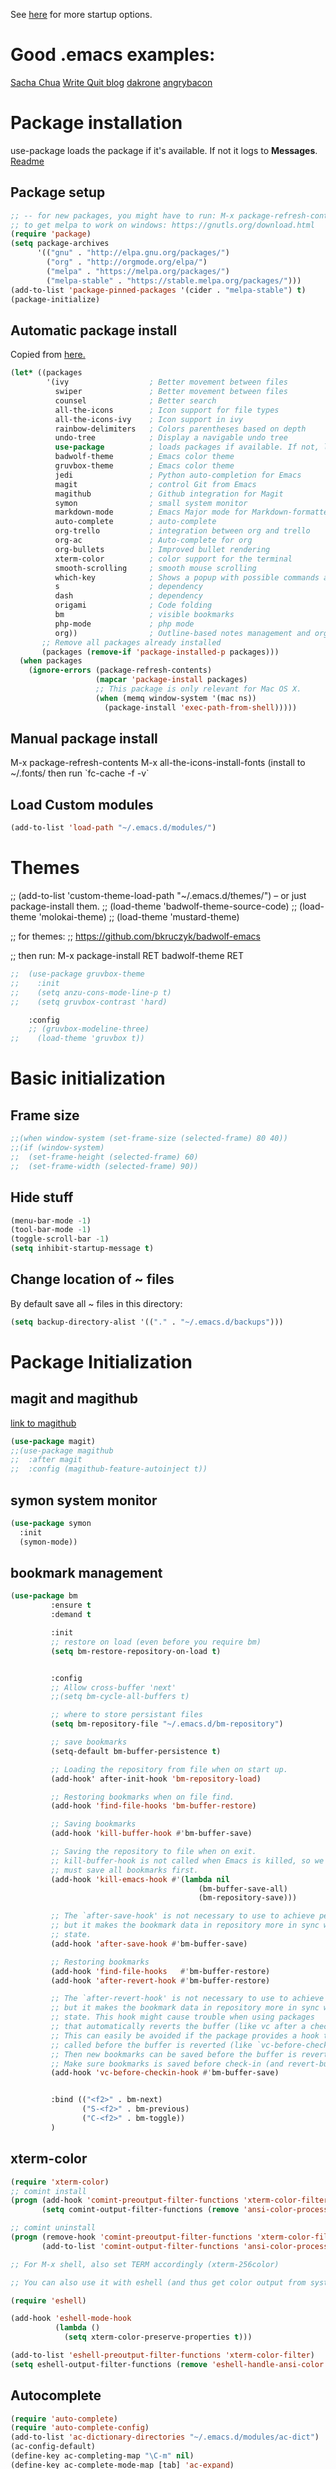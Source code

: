 # -*- mode: org -*-
# -*- coding: utf-8 -*-
#+STARTUP: overview indent inlineimages logdrawer

See [[http://orgmode.org/manual/In_002dbuffer-settings.html][here]] for more startup options.

* Good .emacs examples:
[[http://pages.sachachua.com/.emacs.d/Sacha.html#org5f504e8][Sacha Chua]]
[[https://writequit.org/org/settings.html#sec-1-57][Write Quit blog]]
[[https://github.com/dakrone/dakrone-dotfiles/blob/master/emacs.org][dakrone]]
[[https://github.com/angrybacon/dotemacs/blob/master/dotemacs.org#25-windows][angrybacon]]

* Package installation
use-package loads the package if it's available. If not it logs to *Messages*. [[https://github.com/jwiegley/use-package][Readme]]

** Package setup
#+BEGIN_SRC emacs-lisp
;; -- for new packages, you might have to run: M-x package-refresh-contents
;; to get melpa to work on windows: https://gnutls.org/download.html
(require 'package)
(setq package-archives
      '(("gnu" . "http://elpa.gnu.org/packages/")
        ("org" . "http://orgmode.org/elpa/")
        ("melpa" . "https://melpa.org/packages/")
        ("melpa-stable" . "https://stable.melpa.org/packages/")))
(add-to-list 'package-pinned-packages '(cider . "melpa-stable") t)
(package-initialize)
#+END_SRC

** Automatic package install
Copied from [[https://github.com/larstvei/dot-emacs][here.]]
#+BEGIN_SRC emacs-lisp
(let* ((packages
        '(ivy                  ; Better movement between files
          swiper               ; Better movement between files
          counsel              ; Better search
          all-the-icons        ; Icon support for file types
          all-the-icons-ivy    ; Icon support in ivy
          rainbow-delimiters   ; Colors parentheses based on depth
          undo-tree            ; Display a navigable undo tree
          use-package          ; loads packages if available. If not, logs errors to *Messages*
          badwolf-theme        ; Emacs color theme
          gruvbox-theme        ; Emacs color theme
          jedi                 ; Python auto-completion for Emacs
          magit                ; control Git from Emacs
          magithub             ; Github integration for Magit
          symon                ; small system monitor
          markdown-mode        ; Emacs Major mode for Markdown-formatted files
          auto-complete        ; auto-complete
          org-trello           ; integration between org and trello
          org-ac               ; Auto-complete for org
          org-bullets          ; Improved bullet rendering
          xterm-color          ; color support for the terminal
          smooth-scrolling     ; smooth mouse scrolling
          which-key            ; Shows a popup with possible commands and their shortcuts
          s                    ; dependency
          dash                 ; dependency
          origami              ; Code folding
          bm                   ; visible bookmarks
          php-mode             ; php mode
          org))                ; Outline-based notes management and organizer
       ;; Remove all packages already installed
       (packages (remove-if 'package-installed-p packages)))
  (when packages
    (ignore-errors (package-refresh-contents)
                   (mapcar 'package-install packages)
                   ;; This package is only relevant for Mac OS X.
                   (when (memq window-system '(mac ns))
                     (package-install 'exec-path-from-shell)))))
#+END_SRC

** Manual package install
M-x package-refresh-contents
M-x all-the-icons-install-fonts  (install to ~/.fonts/ then run `fc-cache -f -v`

** Load Custom modules
#+BEGIN_SRC emacs-lisp
(add-to-list 'load-path "~/.emacs.d/modules/")
#+END_SRC

* Themes
;; (add-to-list 'custom-theme-load-path "~/.emacs.d/themes/") -- or just package-install them.
;; (load-theme 'badwolf-theme-source-code)
;; (load-theme 'molokai-theme)
;; (load-theme 'mustard-theme)

;; for themes:
;; https://github.com/bkruczyk/badwolf-emacs

;; then run: M-x package-install RET badwolf-theme RET
#+BEGIN_SRC emacs-lisp
;;  (use-package gruvbox-theme
;;    :init
;;    (setq anzu-cons-mode-line-p t)
;;    (setq gruvbox-contrast 'hard)

    :config
    ;; (gruvbox-modeline-three)
;;    (load-theme 'gruvbox t))
#+END_SRC

* Basic initialization
** Frame size
#+BEGIN_SRC emacs-lisp
;;(when window-system (set-frame-size (selected-frame) 80 40))
;;(if (window-system)
;;  (set-frame-height (selected-frame) 60)
;;  (set-frame-width (selected-frame) 90))
#+END_SRC
** Hide stuff
#+BEGIN_SRC emacs-lisp
(menu-bar-mode -1)
(tool-bar-mode -1)
(toggle-scroll-bar -1)
(setq inhibit-startup-message t)
#+END_SRC
** Change location of ~ files
By default save all ~ files in this directory:
#+BEGIN_SRC emacs-lisp
(setq backup-directory-alist '(("." . "~/.emacs.d/backups")))
#+END_SRC

* Package Initialization
** magit and magithub
[[https://github.com/vermiculus/magithub][link to magithub]]
#+BEGIN_SRC emacs-lisp
(use-package magit)
;;(use-package magithub
;;  :after magit
;;  :config (magithub-feature-autoinject t))
#+END_SRC
** symon system monitor
#+BEGIN_SRC emacs-lisp
(use-package symon
  :init
  (symon-mode))
#+END_SRC
** bookmark management
#+BEGIN_SRC emacs-lisp
(use-package bm
         :ensure t
         :demand t

         :init
         ;; restore on load (even before you require bm)
         (setq bm-restore-repository-on-load t)


         :config
         ;; Allow cross-buffer 'next'
         ;;(setq bm-cycle-all-buffers t)

         ;; where to store persistant files
         (setq bm-repository-file "~/.emacs.d/bm-repository")

         ;; save bookmarks
         (setq-default bm-buffer-persistence t)

         ;; Loading the repository from file when on start up.
         (add-hook' after-init-hook 'bm-repository-load)

         ;; Restoring bookmarks when on file find.
         (add-hook 'find-file-hooks 'bm-buffer-restore)

         ;; Saving bookmarks
         (add-hook 'kill-buffer-hook #'bm-buffer-save)

         ;; Saving the repository to file when on exit.
         ;; kill-buffer-hook is not called when Emacs is killed, so we
         ;; must save all bookmarks first.
         (add-hook 'kill-emacs-hook #'(lambda nil
                                          (bm-buffer-save-all)
                                          (bm-repository-save)))

         ;; The `after-save-hook' is not necessary to use to achieve persistence,
         ;; but it makes the bookmark data in repository more in sync with the file
         ;; state.
         (add-hook 'after-save-hook #'bm-buffer-save)

         ;; Restoring bookmarks
         (add-hook 'find-file-hooks   #'bm-buffer-restore)
         (add-hook 'after-revert-hook #'bm-buffer-restore)

         ;; The `after-revert-hook' is not necessary to use to achieve persistence,
         ;; but it makes the bookmark data in repository more in sync with the file
         ;; state. This hook might cause trouble when using packages
         ;; that automatically reverts the buffer (like vc after a check-in).
         ;; This can easily be avoided if the package provides a hook that is
         ;; called before the buffer is reverted (like `vc-before-checkin-hook').
         ;; Then new bookmarks can be saved before the buffer is reverted.
         ;; Make sure bookmarks is saved before check-in (and revert-buffer)
         (add-hook 'vc-before-checkin-hook #'bm-buffer-save)


         :bind (("<f2>" . bm-next)
                ("S-<f2>" . bm-previous)
                ("C-<f2>" . bm-toggle))
         )
#+END_SRC
** xterm-color
#+BEGIN_SRC emacs-lisp
(require 'xterm-color)
;; comint install
(progn (add-hook 'comint-preoutput-filter-functions 'xterm-color-filter)
       (setq comint-output-filter-functions (remove 'ansi-color-process-output comint-output-filter-functions)))

;; comint uninstall
(progn (remove-hook 'comint-preoutput-filter-functions 'xterm-color-filter)
       (add-to-list 'comint-output-filter-functions 'ansi-color-process-output))

;; For M-x shell, also set TERM accordingly (xterm-256color)

;; You can also use it with eshell (and thus get color output from system ls):

(require 'eshell)

(add-hook 'eshell-mode-hook
          (lambda ()
            (setq xterm-color-preserve-properties t)))

(add-to-list 'eshell-preoutput-filter-functions 'xterm-color-filter)
(setq eshell-output-filter-functions (remove 'eshell-handle-ansi-color eshell-output-filter-functions))
#+END_SRC
** Autocomplete
#+BEGIN_SRC emacs-lisp
(require 'auto-complete)
(require 'auto-complete-config)
(add-to-list 'ac-dictionary-directories "~/.emacs.d/modules/ac-dict")
(ac-config-default)
(define-key ac-completing-map "\C-m" nil)
(define-key ac-complete-mode-map [tab] 'ac-expand)

;; Make sure it's turned on in org mode. Alternative to org-ac
(add-to-list 'ac-modes 'org-mode)

;; Org autocomplete
(require 'org-ac)
(org-ac/config-default)
;;(ac-set-trigger-key "TAB")
#+END_SRC

** Sunshine
#+BEGIN_SRC emacs-lisp
(require 'sunshine)
(setq sunshine-location "15228,USA")
#+END_SRC
** Folding
Origami doesn't currently work the way I want it to. Try hideshow instead.
#+BEGIN_SRC emacs-lisp
;;(use-package origami
;;  :bind (("C-c TAB" . origami-recursively-toggle-node)
;;         ("C-\\" . origami-recursively-toggle-node)
;;         ("M-\\" . origami-close-all-nodes)
;;         ("M-+" . origami-open-all-nodes))
;;  :init
;;  (global-origami-mode))

;; (require 'fold-dwim)
(use-package hideshow
  :bind (("C-c TAB" . hs-toggle-hiding)
         ("C-\\" . hs-show-all)
         ("M-\\" . hs-hide-all))
  :config (add-hook 'prog-mode-hook #'hs-minor-mode))
#+END_SRC
** Smooth scrolling
#+BEGIN_SRC emacs-lisp
(use-package smooth-scrolling
  :ensure t
  :config
  (smooth-scrolling-mode 1))
#+END_SRC
** org trello
#+BEGIN_SRC emacs-lisp
(require 'org-trello)
(custom-set-variables
   ;; '(org-trello-current-prefix-keybinding "C-c x") ;; C-c x as the default prefix
   '(org-trello-files '("~/Dropbox/org/mesh.trello"))) ;; automatic org-trello on files

;; [[https://org-trello.github.io/bindings.html]]
(add-hook 'org-trello-mode-hook
  (lambda ()
    (define-key org-trello-mode-map (kbd "C-c o c") 'org-trello-sync-card)
    (define-key org-trello-mode-map (kbd "C-c o s") 'org-trello-sync-buffer)
    (define-key org-trello-mode-map (kbd "C-c o a") 'org-trello-assign-me)
    (define-key org-trello-mode-map (kbd "C-c o d") 'org-trello-check-setup)
    (define-key org-trello-mode-map (kbd "C-c o D") 'org-trello-delete-setup)
    (define-key org-trello-mode-map (kbd "C-c o b") 'org-trello-create-board-and-install-metadata)
    (define-key org-trello-mode-map (kbd "C-c o k") 'org-trello-kill-entity)
    (define-key org-trello-mode-map (kbd "C-c o K") 'org-trello-kill-cards)
    (define-key org-trello-mode-map (kbd "C-c o a") 'org-trello-archive-card)
    (define-key org-trello-mode-map (kbd "C-c o A") 'org-trello-archive-cards)
    (define-key org-trello-mode-map (kbd "C-c o j") 'org-trello-jump-to-trello-card)
    (define-key org-trello-mode-map (kbd "C-c o J") 'org-trello-jump-to-trello-board)
    (define-key org-trello-mode-map (kbd "C-c o C") 'org-trello-add-card-comments)
    (define-key org-trello-mode-map (kbd "C-c o o") 'org-trello-show-card-comments)
    (define-key org-trello-mode-map (kbd "C-c o l") 'org-trello-show-card-labels)
    (define-key org-trello-mode-map (kbd "C-c o u") 'org-trello-update-board-metadata)
    (define-key org-trello-mode-map (kbd "C-c o h") 'org-trello-help-describing-bindings)))

;; org-trello major mode for all .trello files
(add-to-list 'auto-mode-alist '("\\.trello$" . org-mode))

;; add a hook function to check if this is trello file, then activate the org-trello minor mode.
(add-hook 'org-mode-hook
          (lambda ()
            (let ((filename (buffer-file-name (current-buffer))))
              (when (and filename (string= "trello" (file-name-extension filename)))
              (org-trello-mode)))))
#+END_SRC
** Ivy

#+BEGIN_SRC emacs-lisp
;; Config options for ivy
(ivy-mode 1)
(setq ivy-use-virtual-buffers t)
(setq enable-recursive-minibuffers t)
(global-set-key "\C-s" 'swiper)
;;(global-set-key "\C-r" 'swiper)
(global-set-key (kbd "C-c C-r") 'ivy-resume)
(global-set-key (kbd "<f6>") 'ivy-resume)
(global-set-key (kbd "M-x") 'counsel-M-x)
(global-set-key (kbd "C-x C-f") 'counsel-find-file)
(global-set-key (kbd "<f1> f") 'counsel-describe-function)
(global-set-key (kbd "<f1> v") 'counsel-describe-variable)
(global-set-key (kbd "<f1> l") 'counsel-find-library)
;;(global-set-key (kbd "<f2> i") 'counsel-info-lookup-symbol)
;;(global-set-key (kbd "<f2> u") 'counsel-unicode-char)
(global-set-key (kbd "C-c g") 'counsel-git)
(global-set-key (kbd "C-c j") 'counsel-git-grep)
(global-set-key (kbd "C-c k") 'counsel-ag)
(global-set-key (kbd "C-x l") 'counsel-locate)
(global-set-key (kbd "C-S-o") 'counsel-rhythmbox)
(define-key read-expression-map (kbd "C-r") 'counsel-expression-history)

;; Extra ivy stuff:
(require 'all-the-icons)
(all-the-icons-ivy-setup)
;; end config options for ivy
#+END_SRC

** Hydra
#+BEGIN_SRC emacs-lisp
(require 'hydra)
#+END_SRC
** Octave mode
#+BEGIN_SRC emacs-lisp
(autoload 'octave-mode "octave-mod" nil t)
	(setq auto-mode-alist
	(cons '("\\.m$" . octave-mode) auto-mode-alist))
#+END_SRC
** Undo tree
#+BEGIN_SRC emacs-lisp
(use-package undo-tree
			 :diminish undo-tree-mode
			 :config
			 (progn
			   (global-undo-tree-mode)
			   (setq undo-tree-visualizer-timestamps t)
			   (setq undo-tree-visualizer-diff t)))
#+END_SRC

** Which-key
#+BEGIN_SRC emacs-lisp
(use-package which-key :ensure t
  :config (which-key-mode)
  :diminish ""
  )
#+END_SRC
** PHP Mode
#+BEGIN_SRC emacs-lisp
(require 'php-mode)

(add-hook 'php-mode-hook
  '(lambda () (define-abbrev php-mode-abbrev-table "ex" "extends")))

(autoload 'php-mode "php-mode" "Major mode for editing php code." t)
(add-to-list 'auto-mode-alist '("\\.php$" . php-mode))
(add-to-list 'auto-mode-alist '("\\.inc$" . php-mode))
#+END_SRC

** Org mode
*** Basic Org stuff
#+BEGIN_SRC emacs-lisp
  ;;;;;;; Org Mode ;;;;;;;
  (require 'org-install)
  (add-to-list 'auto-mode-alist '("\\.org$" . org-mode))
  (define-key global-map "\C-cl" 'org-store-link)
  (define-key global-map "\C-ca" 'org-agenda)
  (setq org-log-done t)
  (setq org-startup-truncated nil)
  (setq org-agenda-files '("~/Dropbox/org/"))

  (setq org-default-notes-file "~/Dropbox/org/todo.org")
  (setq org-directory "~/Dropbox/org")

  ;; From [[https://github.com/aaronbieber/dotfiles/blob/master/configs/emacs.d/lisp/init-org.el][here]]
    ;; Logging of state changes
    (setq org-log-done (quote time))
    (setq org-log-redeadline (quote time))
    (setq org-log-reschedule (quote time))
    (setq org-log-into-drawer t)

    (setq org-pretty-entities t)
    (setq org-insert-heading-respect-content t)
    (setq org-ellipsis " …")
    (setq org-export-initial-scope 'subtree)
    (setq org-use-tag-inheritance nil) ;; Use the list form, which happens to be blank
    (setq org-todo-keyword-faces
          '(("OPEN" . org-done)
            ("PAUSED" . org-upcoming-deadline)))

  ;; PDFs visited in Org-mode are opened in Evince (and not in the default choice) http://stackoverflow.com/a/8836108/789593
  (add-hook 'org-mode-hook
        '(lambda ()
           (delete '("\\.pdf\\'" . default) org-file-apps)
           (add-to-list 'org-file-apps '("\\.pdf\\'" . "evince %s"))))

  (defhydra hydra-org (:color red :columns 3)
    "Org Mode Movements"
    ("n" outline-next-visible-heading "next heading")
    ("p" outline-previous-visible-heading "prev heading")
    ("N" org-forward-heading-same-level "next heading at same level")
    ("P" org-backward-heading-same-level "prev heading at same level")
    ("u" outline-up-heading "up heading")
    ("g" org-goto "goto" :exit t))

  (setq org-todo-keywords '((sequence "TODO" "IN-PROGRESS" "WAITING" "|" "DONE" "CANCELED")))
  ;;(setq org-blank-before-new-entry (quote ((heading) (plain-list-item))))
  (setq org-log-done (quote time))
  (setq org-log-redeadline (quote time))
  (setq org-log-reschedule (quote time))
  ;;(setq org-src-window-setup 'current-window)


  (setq org-modules
          '(org-bbdb org-bibtex org-docview org-habit org-info org-w3m))
  (setq org-todo-keywords
          '((sequence "TODO" "IN-PROGRESS" "WAITING" "|" "DONE" "CANCELED")))

  ;; org-goto/ivy interplay hack
  (setq org-goto-interface 'outline-path-completion)
  (setq org-outline-path-complete-in-steps nil)
#+END_SRC
*** Agenda view
Some good org stuff taken from [[https://blog.aaronbieber.com/2016/09/24/an-agenda-for-life-with-org-mode.html][here.]]
#+BEGIN_SRC emacs-lisp

  (setq org-agenda-skip-scheduled-if-done t)
  (setq org-agenda-custom-commands
        '(("d" "Daily agenda and all TODOs"
           (;; Not-yet-done priority "A" entries (will also display
            ;; non-todo entries).
            (tags "PRIORITY=\"A\""
                  ((org-agenda-skip-function '(org-agenda-skip-entry-if 'todo 'done))
                   (org-agenda-overriding-header "High-priority unfinished tasks:")))
            ;; Only todo entries (must be dated to appear in agenda)
            ;; These are usually habits; entries that are marked todo,
            ;; have a date in scope, and do not have a priority of "A".
            (agenda ""
                    ((org-agenda-span 1)
                     (org-agenda-skip-function '(org-agenda-skip-entry-if 'nottodo 'any))))
            ;; Only non-todo entries (still must be dated to appear in
            ;; here). These are things I just want to be aware of,
            ;; like anniversaries, vacations, or other peripheral
            ;; events.
            (agenda ""
                    ((org-agenda-span 1)
                     (org-agenda-skip-function '(org-agenda-skip-entry-if 'todo 'any))))
            ;; Items completed during this work week. My skip function
            ;; here goes through some contortions that may not be
            ;; necessary; it would be faster to simply show "closed in
            ;; the last 7 days". Maybe some other time.
            (todo "DONE"
                  ((org-agenda-skip-function 'air-org-skip-if-not-closed-this-week)
                   (org-agenda-overriding-header "Closed this week:"))))
           ((org-agenda-compact-blocks t)))

          ("b" "Backlog items"
           ((alltodo ""
                     ((org-agenda-skip-function '(or (air-org-skip-if-habit)
                                                     (air-org-skip-if-priority ?A)
                                                     (org-agenda-skip-if nil '(scheduled deadline))))
                      (org-agenda-overriding-header "ALL normal priority tasks:"))))
           ((org-agenda-compact-blocks t)))

          ("g" "Individuals' current goals"
           ((tags "perfgoal+TODO=\"TODO\"|perfgoal+TODO=\"IN-PROGRESS\""
                  ((org-agenda-overriding-header "Individuals' current goals:")))))
          ))
(set-face-attribute 'org-upcoming-deadline nil :foreground "gold1")

(defun air-org-skip-subtree-if-habit ()
  "Skip an agenda entry if it has a STYLE property equal to \"habit\"."
  (let ((subtree-end (save-excursion (org-end-of-subtree t))))
    (if (string= (org-entry-get nil "STYLE") "habit")
        subtree-end
      nil)))

(defun air-org-skip-subtree-if-priority (priority)
  "Skip an agenda subtree if it has a priority of PRIORITY.

PRIORITY may be one of the characters ?A, ?B, or ?C."
  (let ((subtree-end (save-excursion (org-end-of-subtree t)))
        (pri-value (* 1000 (- org-lowest-priority priority)))
        (pri-current (org-get-priority (thing-at-point 'line t))))
    (if (= pri-value pri-current)
        subtree-end
      nil)))

#+END_SRC

A good agenda hydra:
#+BEGIN_SRC emacs-lisp
;;** org-agenda-view
(defun org-agenda-cts ()
  (and (eq major-mode 'org-agenda-mode)
	   (let ((args (get-text-property
					(min (1- (point-max)) (point))
					'org-last-args)))
		 (nth 2 args))))

(defhydra hydra-org-agenda-view (:hint none)
    "
_d_: ?d? day        _g_: time grid=?g?  _a_: arch-trees
_w_: ?w? week       _[_: inactive       _A_: arch-files
_t_: ?t? fortnight  _f_: follow=?f?     _r_: clock report=?r?
_m_: ?m? month      _e_: entry text=?e? _D_: include diary=?D?
_y_: ?y? year       _q_: quit           _L__l__c_: log = ?l?"
	("SPC" org-agenda-reset-view)
	("d" org-agenda-day-view (if (eq 'day (org-agenda-cts)) "[x]" "[ ]"))
	("w" org-agenda-week-view (if (eq 'week (org-agenda-cts)) "[x]" "[ ]"))
	("t" org-agenda-fortnight-view (if (eq 'fortnight (org-agenda-cts)) "[x]" "[ ]"))
	("m" org-agenda-month-view (if (eq 'month (org-agenda-cts)) "[x]" "[ ]"))
	("y" org-agenda-year-view (if (eq 'year (org-agenda-cts)) "[x]" "[ ]"))
	("l" org-agenda-log-mode (format "% -3S" org-agenda-show-log))
	("L" (org-agenda-log-mode '(4)))
	("c" (org-agenda-log-mode 'clockcheck))
	("f" org-agenda-follow-mode (format "% -3S" org-agenda-follow-mode))
	("a" org-agenda-archives-mode)
	("A" (org-agenda-archives-mode 'files))
	("r" org-agenda-clockreport-mode (format "% -3S" org-agenda-clockreport-mode))
	("e" org-agenda-entry-text-mode (format "% -3S" org-agenda-entry-text-mode))
	("g" org-agenda-toggle-time-grid (format "% -3S" org-agenda-use-time-grid))
	("D" org-agenda-toggle-diary (format "% -3S" org-agenda-include-diary))
	("!" org-agenda-toggle-deadlines)
	("[" (let ((org-agenda-include-inactive-timestamps t))
		   (org-agenda-check-type t 'timeline 'agenda)
		   (org-agenda-redo)
		   (message "Display now includes inactive timestamps as well")))
	("q" (message "Abort") :exit t)
	("v" nil))
;;(define-key org-agenda-mode-map "v" 'hydra-org-agenda-view/body)
#+END_SRC

*** Capture
Capture templates. See [[http://cestlaz.github.io/posts/using-emacs-24-capture-2/#.WTtEbXWw5pg][this link]] for info on how to bind a key to bring this up even if emacs isn't in focus. See [[http://orgmode.org/manual/Template-expansion.html#Template-expansion][this link]] for template shortcuts (the % commands below).
#+BEGIN_SRC emacs-lisp
(global-set-key (kbd "C-c c")
       'org-capture)

(setq org-capture-templates
      '(("a" "Meeting" entry (file  "~/Dropbox/org/gcal.org" "Meetings")
         "* TODO %?\n:PROPERTIES:\n\n:END:\nDEADLINE: %^T \n %i\n")
        ("n" "Note" entry (file+headline "~/Dropbox/org/notes.org" "Notes")
         "* %?\n%T")
        ("l" "Link" entry (file+headline "~/Dropbox/org/links.org" "Links")
         "* %? %^L %^g \n%T" :prepend t)
        ("t" "To Do Item" entry (file+headline "~/Dropbox/org/todo.org" "To Do Items")
         "* %?\n%T" :prepend t)
        ("m" "Mesh To Do Item" entry (file+headline "~/Dropbox/org/mesh.org" "Mesh To Do Items")
         "* %?\n%T" :prepend t)
        ("i" "Ideas" entry (file+headline "~/Dropbox/org/ideas.org" "Ideas")
         "* %?\n%T" :prepend t)
        ("j" "Journal" entry (file+datetree "~/Dropbox/org/journal.org")
         "* %?\nEntered on %U\n")))
#+END_SRC
*** Refile
#+BEGIN_SRC emacs-lisp
(setq gf-refile-targets
      '("~/Dropbox/org/notes.org"
        "~/Dropbox/org/links.org"
        "~/Dropbox/org/todo.org"
        "~/Dropbox/org/gcal.org"
        "~/Dropbox/org/journal.org"
        "~/Dropbox/org/old/done.org"
        "~/Dropbox/org/old/cancelled.org"
        "~/Dropbox/org/mesh.org"))

(setq org-refile-targets
      '((nil :maxlevel . 1)
        (gf-refile-targets :maxlevel . 1)))
#+END_SRC
** Rainbow Delimeters
#+BEGIN_SRC emacs-lisp
(use-package rainbow-delimiters :ensure t
  :config (add-hook 'prog-mode-hook #'rainbow-delimiters-mode))
#+END_SRC
** Org Bullets
#+BEGIN_SRC emacs-lisp
(use-package org-bullets
  :ensure t
  :init

  ;; org-bullets-bullet-list
  ;; default: "◉ ○ ✸ ✿"
  ;; large: ♥ ● ◇ ✚ ✜ ☯ ◆ ♠ ♣ ♦ ☢ ❀ ◆ ◖ ▶
  ;; Small: ► • ★ ▸
  (setq org-bullets-bullet-list '("•"))

  ;; others: ▼, ↴, ⬎, ⤷,…, and ⋱.
  ;; (setq org-ellipsis "⤵")
  (setq org-ellipsis "…")

  :config
  (add-hook 'org-mode-hook #'org-bullets-mode))
#+END_SRC
** Markdown mode
#+BEGIN_SRC emacs-lisp
(use-package markdown-mode
  :ensure t
  :commands (markdown-mode gfm-mode)
  :mode (("\\.md\\'" . markdown-mode)
         ("\\.markdown\\'" . markdown-mode))
  :init (setq markdown-command "multimarkdown"))
#+END_SRC
* Keybinds
There are also a few of these sprinkled in above sections that are specific to certain modules.
#+BEGIN_SRC emacs-lisp
(global-set-key (kbd "C-x g") 'magit-status)

;; Set up the keyboard so the delete key on both the regular keyboard
;; and the keypad delete the character under the cursor and to the right
;; under X, instead of the default, backspace behavior.
(global-set-key [delete] 'delete-char)
(global-set-key [kp-delete] 'delete-char)

(define-key esc-map "g" 'goto-line)
(define-key esc-map "G" 'what-line)
(define-key esc-map "r" 'replace-string)
(define-key esc-map "o" 'other-window)

(global-set-key "\C-x\C-c" 'my-delete-frame)
(global-set-key "\C-x\C-m" 'execute-extended-command) ;; execute M-x w/o alt

;; kill a word. changes the Cut function as well. 
(global-set-key "\C-w"     'backward-kill-word)
(global-set-key "\C-x\C-k" 'kill-region)

;; (global-set-key [f1] 'goto-line) 
;; (global-set-key [f2] 'undo) 
;; (global-set-key [f1] '(lambda () (interactive) (jjj-insert-comment "//"))) 
;; (global-set-key [f2] '(lambda () (interactive) (jjj-delete-comment "//"))) 
;; (global-set-key [f3] '(lambda () (interactive) (jjj-insert-comment "%"))) 
;; (global-set-key [(shift f3)] 'comment-region) 
;; (global-set-key [f4] '(lambda () (interactive) (jjj-delete-comment "%")))
(global-set-key [(shift f4)] 'universal-argument)
(global-set-key [f5] 'shell)
;; (global-set-key [f6] 'remove-dos-eol) 

;;(global-set-key [f6] 'find-wiki-node)

(global-set-key [f7] 'sunshine-quick-forecast)
;; (global-set-key [f8] 'delete-other-windows) ; unsplit window
(global-set-key [f9] 'font-lock-mode)

;; Make control+pageup/down scroll the other buffer
(global-set-key [C-next] 'scroll-other-window)
(global-set-key [C-prior] 'scroll-other-window-down)
#+END_SRC
* Custom functions
** Preserve window size
#+BEGIN_SRC emacs-lisp
(defun save-framegeometry ()
  "Gets the current frame's geometry and saves to ~/.emacs.d/framegeometry."
  (let (
        (framegeometry-left (frame-parameter (selected-frame) 'left))
        (framegeometry-top (frame-parameter (selected-frame) 'top))
        (framegeometry-width (frame-parameter (selected-frame) 'width))
        (framegeometry-height (frame-parameter (selected-frame) 'height))
        (framegeometry-file (expand-file-name "~/.emacs.d/framegeometry"))
        )

    (when (not (number-or-marker-p framegeometry-left))
      (setq framegeometry-left 0))
    (when (not (number-or-marker-p framegeometry-top))
      (setq framegeometry-top 0))
    (when (not (number-or-marker-p framegeometry-width))
      (setq framegeometry-width 0))
    (when (not (number-or-marker-p framegeometry-height))
      (setq framegeometry-height 0))

    (with-temp-buffer
      (insert
       ";;; This is the previous emacs frame's geometry.\n"
       ";;; Last generated " (current-time-string) ".\n"
       "(setq initial-frame-alist\n"
       "      '(\n"
       (format "        (top . %d)\n" (max framegeometry-top 0))
       (format "        (left . %d)\n" (max framegeometry-left 0))
       (format "        (width . %d)\n" (max framegeometry-width 0))
       (format "        (height . %d)))\n" (max framegeometry-height 0)))
      (when (file-writable-p framegeometry-file)
        (write-file framegeometry-file))))
  )

(defun load-framegeometry ()
  "Loads ~/.emacs.d/framegeometry which should load the previous frame's geometry."
  (let ((framegeometry-file (expand-file-name "~/.emacs.d/framegeometry")))
    (when (file-readable-p framegeometry-file)
      (load-file framegeometry-file)))
  )

;; Special work to do ONLY when there is a window system being used
(if window-system
    (progn
      (add-hook 'after-init-hook 'load-framegeometry)
      (add-hook 'kill-emacs-hook 'save-framegeometry))
  )
#+END_SRC
** Old stuff
#+BEGIN_SRC emacs-lisp
(defun remove-dos-eol ()
  "Do not show ^M in files containing mixed UNIX and DOS line endings."
  (interactive)
  (setq buffer-display-table (make-display-table))
  (aset buffer-display-table ?\^M []))

(defun my-delete-frame ()
  "Deletes the current frame. If this is the last frame, quit Emacs."
  (interactive)
  (if (cdr (frame-list))
      (delete-frame)
    (save-buffers-kill-emacs)))
;;(global-set-key [\M-f4] 'my-delete-frame)


;;Add perl print template
(defun insert-perl-print ()
  "Add perl print template"
  (interactive "*")
  (setq steve-var "print \"\\n\";")
  (insert steve-var)
)

;;; Code:
(defun jjj-delete-string (s)
  "Delete string S."  (interactive)
  (let ((n (length s)))
    (while (> n 0)
      (progn
        (delete-char 1)
        (setq n (- n 1)) ) ) )
  )

(defun jjj-backward-delete-string (s)
  "Backward delete string S."  (interactive)
  (let ((n (length s)))
    (while (> n 0)
      (progn
        (backward-delete-char 1)
        (setq n (- n 1)) ) ) )
  )


;;; ONE LINE COMMENTS:
(defun jjj-insert-comment (s)
  "Insert S at begin of line to comment line out."  (interactive)
  (progn
    (beginning-of-line)
    (progn
      (insert s)
      (beginning-of-line)
      (delete-horizontal-space)
      (beginning-of-line 2) )
    (recenter) )
  )

(defun jjj-delete-comment (s)
  "Delete S at begin of line to uncomment line."  (interactive)
  (progn
    (beginning-of-line)
    (progn
      (delete-horizontal-space)
      (jjj-delete-string s)
      (beginning-of-line 2) )
    (recenter) )
  )

;;This method, when bound to C-x C-c, allows you to close an emacs frame the 
;;same way, whether it's the sole window you have open, or whether it's
;;a "child" frame of a "parent" frame.  If you're like me, and use emacs in
;;a windowing environment, you probably have lots of frames open at any given
;;time.  Well, it's a pain to remember to do Ctrl-x 5 0 to dispose of a child
;;frame, and to remember to do C-x C-x to close the main frame (and if you're
;;not careful, doing so will take all the child frames away with it).  This
;;is my solution to that: an intelligent close-frame operation that works in 
;;all cases (even in an emacs -nw session).
(defun intelligent-close ()
  "quit a frame the same way no matter what kind of frame you are on"
  (interactive)
  (if (eq (car (visible-frame-list)) (selected-frame))
      ;;for parent/master frame...
      (if (> (length (visible-frame-list)) 1)
          ;;close a parent with children present
   (delete-frame (selected-frame))
        ;;close a parent with no children present
 (save-buffers-kill-emacs))
    ;;close a child frame
    (delete-frame (selected-frame))))
#+END_SRC
* Tweaks
** Font lock tweak
#+BEGIN_SRC emacs-lisp
;;(require 'font-lock)
;;(global-font-lock-mode 1 t)
(if (fboundp 'global-font-lock-mode)
    (global-font-lock-mode 1)        ; GNU Emacs
  (setq font-lock-auto-fontify t))   ; XEmacs
#+END_SRC
* TODO Misc

#+BEGIN_SRC emacs-lisp
;; show line number:
(setq line-number-mode t)

;;; Display time and date on the status line
(setq display-time-day-and-date t)
(display-time)

;;; Display an area as highlighted when you select it
(setq-default transient-mark-mode t)

;;; Case-insensitive file-complete
(setq read-file-name-completion-ignore-case t)
(setq completion-ignore-case t)

;;; show matching parens
(show-paren-mode t)

;; Make all "yes or no" prompts show "y or n" instead
(fset 'yes-or-no-p 'y-or-n-p)

;; Open unidentified files in text mode
(setq default-major-mode 'text-mode)
(setq-default indent-tabs-mode t)

;;; set mode depending on file name
(setq auto-mode-alist 
      '(("\\.org$" . org-mode) ("\\.py$" . python-mode) ("\\.esp$" . perl-mode) ("\\.pm$" . perl-mode) ("\\.sql$" . sql-mode) ("\\.text$" . text-mode) ("\\.notes$" . text-mode) ("\\.tmpl" . xml-mode) ("\\.c$" . c-mode) ("\\.h$" . c++-mode) ("\\.C$" . c++-mode) ("\\.cpp$" . c++-mode) ("\\.cc$" . c++-mode) ("\\.H$" . c++-mode) ("\\.tex$" . TeX-mode) ("\\.el$" . emacs-lisp-mode) ("\\.scm$" . scheme-mode) ("\\.l$" . lisp-mode) ("\\.lisp$" . lisp-mode) ("\\.f$" . fortran-mode) ("\\.mss$" . scribe-mode) ("\\.pl$" . perl-mode) ("\\.TeX$" . TeX-mode) ("\\.sty$" . LaTeX-mode) ("\\.bbl$" . LaTeX-mode) ("\\.bib$" . text-mode) ("\\.article$" . text-mode) ("\\.letter$" . text-mode) ("\\.texinfo$" . texinfo-mode) ("\\.lsp$" . lisp-mode) ("\\.prolog$" . prolog-mode) ("^/tmp/Re" . text-mode) ("^/tmp/fol/" . text-mode) ("/Message[0-9]*$" . text-mode) ("\\.y$" . c-mode) ("\\.scm.[0-9]*$" . scheme-mode) ("[]>:/]\\..*emacs" . emacs-lisp-mode) ("\\.ml$" . lisp-mode) ("\\.x$" . c-mode)))

(require 'dabbrev)

#+END_SRC
